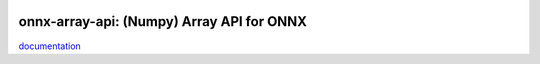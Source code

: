 
.. image:: https://github.com/sdpython/onnx-array-api/raw/main/_doc/_static/logo.png
    :width: 50

onnx-array-api: (Numpy) Array API for ONNX
==========================================

.. image:: https://dev.azure.com/xavierdupre3/onnx-array-api/_apis/build/status/sdpython.onnx-array-api
    :target: https://dev.azure.com/xavierdupre3/onnx-array-api/

.. image:: https://badge.fury.io/py/onnx-array-api.svg
    :target: http://badge.fury.io/py/onnx-array-api

.. image:: http://img.shields.io/github/issues/sdpython/onnx-array-api.png
    :alt: GitHub Issues
    :target: https://github.com/sdpython/onnx-array-api/issues

.. image:: https://img.shields.io/badge/license-MIT-blue.svg
    :alt: MIT License
    :target: http://opensource.org/licenses/MIT

.. image:: https://img.shields.io/github/repo-size/sdpython/onnx-array-api
    :target: https://github.com/sdpython/onnx-array-api/
    :alt: size


`documentation <http://www.xavierdupre.fr/app/onnx-array-api/helpsphinx/index.html>`_

